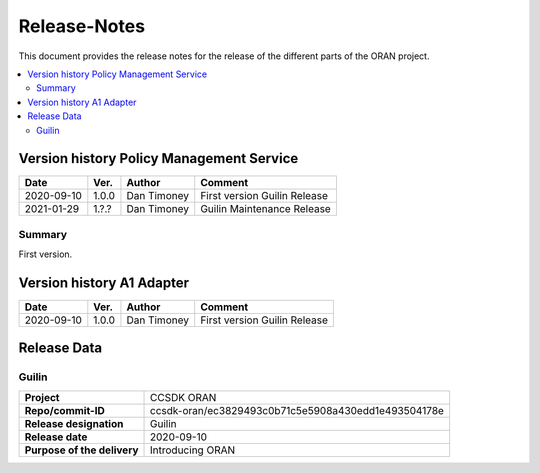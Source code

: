 .. This work is licensed under a Creative Commons Attribution
.. 4.0 International License.
.. http://creativecommons.org/licenses/by/4.0
.. Copyright (C) 2021 Nordix Foundation.
.. _release_notes:

=============
Release-Notes
=============

This document provides the release notes for the release of the different parts
of the ORAN project.

.. contents::
   :depth: 3
   :local:

Version history Policy Management Service
=========================================

+------------+----------+-------------+----------------------------+
| **Date**   | **Ver.** | **Author**  | **Comment**                |
+------------+----------+-------------+----------------------------+
| 2020-09-10 | 1.0.0    | Dan Timoney | First version              |
|            |          |             | Guilin Release             |
+------------+----------+-------------+----------------------------+
| 2021-01-29 | 1.?.?    | Dan Timoney | Guilin Maintenance Release |
+------------+----------+-------------+----------------------------+

Summary
-------
First version.

Version history A1 Adapter
==========================

+------------+----------+-------------+----------------+
| **Date**   | **Ver.** | **Author**  | **Comment**    |
+------------+----------+-------------+----------------+
| 2020-09-10 | 1.0.0    | Dan Timoney | First version  |
|            |          |             | Guilin Release |
+------------+----------+-------------+----------------+

Release Data
============

Guilin
------
+-----------------------------+-----------------------------------------------------+
| **Project**                 | CCSDK ORAN                                          |
|                             |                                                     |
+-----------------------------+-----------------------------------------------------+
| **Repo/commit-ID**          | ccsdk-oran/ec3829493c0b71c5e5908a430edd1e493504178e |
|                             |                                                     |
+-----------------------------+-----------------------------------------------------+
| **Release designation**     | Guilin                                              |
|                             |                                                     |
+-----------------------------+-----------------------------------------------------+
| **Release date**            | 2020-09-10                                          |
|                             |                                                     |
+-----------------------------+-----------------------------------------------------+
| **Purpose of the delivery** | Introducing ORAN                                    |
|                             |                                                     |
+-----------------------------+-----------------------------------------------------+
